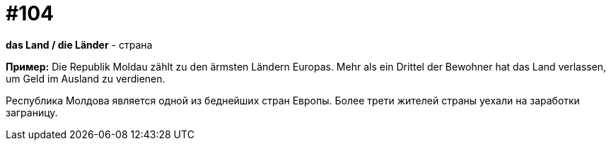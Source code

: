 [#18_038]
= #104

*das Land / die Länder* - страна

*Пример:*
Die Republik Moldau zählt zu den ärmsten Ländern Europas. Mehr als ein Drittel der Bewohner hat das Land verlassen, um Geld im Ausland zu verdienen.

Республика Молдова является одной из беднейших стран Европы. Более трети жителей страны уехали на заработки заграницу.